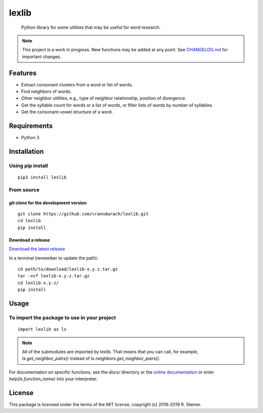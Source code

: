 ========
 lexlib
========

    Python library for some utilities that may be useful for word research.

.. image:: https://badge.fury.io/py/lexlib.svg
    :target: https://badge.fury.io/py/lexlib

.. note:: This project is a work in progress. New functions may be added at
   any point. See `CHANGELOG.md`_ for important changes.

.. _CHANGELOG.md: https://github.com/cranndarach/lexlib/blob/master/CHANGELOG.md

----------
 Features
----------

* Extract consonant clusters from a word or list of words.
* Find neighbors of words.
* Other neighbor utilities, e.g., type of neighbor relationship, position of
  divergence.
* Get the syllable count for words or a list of words, or filter lists of words
  by number of syllables.
* Get the consonant-vowel structure of a word.

--------------
 Requirements
--------------

* Python 3

--------------
 Installation
--------------

Using pip install
"""""""""""""""""

::

    pip3 install lexlib

From source
"""""""""""

`git clone` for the development version
'''''''''''''''''''''''''''''''''''''''

::

    git clone https://github.com/cranndarach/lexlib.git
    cd lexlib
    pip install

Download a release
''''''''''''''''''

`Download the latest release <https://github.com/cranndarach/lexlib/releases>`_

In a terminal (remember to update the path):

::

    cd path/to/download/lexlib-x.y.z.tar.gz
    tar -xvf lexlib-x.y.z.tar.gz
    cd lexlib-x.y.z/
    pip install

-------
 Usage
-------

To import the package to use in your project
""""""""""""""""""""""""""""""""""""""""""""

::

    import lexlib as lx

.. note::

  All of the submodules are imported by lexlib. That means that you can call,
  for example, `lx.get_neighbor_pairs()` instead of `lx.neighbors.get_neighbor_pairs()`.

For documentation on specific functions, see the `docs/` directory or the
`online documentation`_ or enter `help(lx.function_name)` into your interpreter.

.. _online documentation: http://lexlib.readthedocs.io

---------
 License
---------

This package is licensed under the terms of the MIT license, copyright (c)
2016-2019 R. Steiner.
